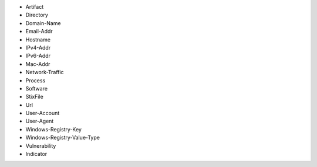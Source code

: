 - Artifact
- Directory
- Domain-Name
- Email-Addr
- Hostname
- IPv4-Addr
- IPv6-Addr
- Mac-Addr
- Network-Traffic
- Process
- Software
- StixFile
- Url
- User-Account
- User-Agent
- Windows-Registry-Key
- Windows-Registry-Value-Type
- Vulnerability
- Indicator
